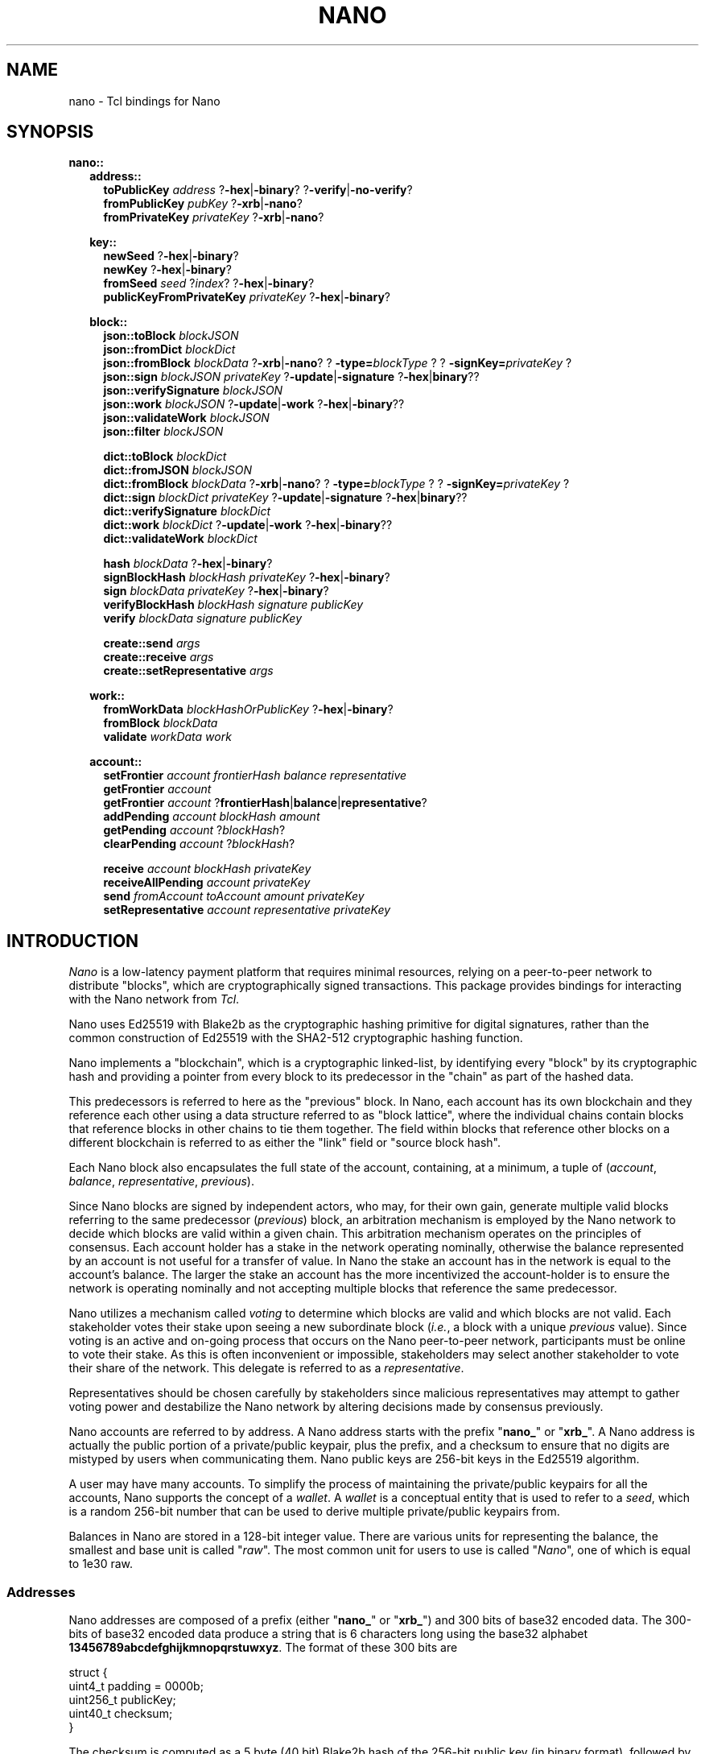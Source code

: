 .de XI
\\$1
.BI \\$2 \\$3
\\$4
..
.de HB
The
.B -hex
and
.B -binary
options determine the formatting of the result.
..
.de XN
The
.B -xrb
option causes all parsed addresses to be prefixed with the old-style "xrb_" address prefix, while the
.B -nano
option causes them to be prefixed with the new-style "nano_prefix".
..
.de JB
If the optional
.B -json
argument is used and specified as true the result is a JSON representation,
otherwise a Tcl dict representation is used.
..
.de RR
The
.I representation
portion of the command name may be one of
.B dict
or
.BR json .
..
.TH NANO N "@@SHORT_DATE@@" "nano @@VERS@@"
.SH NAME
nano \- Tcl bindings for Nano
.SH SYNOPSIS

.B nano::
.in +2m
.B address::
.in +2m
.B toPublicKey
.I address
.RB ? -hex | -binary ?
.RB ? -verify | -no-verify ?
.br
.B fromPublicKey
.I pubKey
.RB ? -xrb | -nano ?
.br
.B fromPrivateKey
.I privateKey
.RB ? -xrb | -nano ?

.in -2m
.B key::
.in +2m
.B newSeed
.RB ? -hex | -binary ?
.br
.B newKey
.RB ? -hex | -binary ?
.br
.B fromSeed
.I seed
.RI ? index ?
.RB ? -hex | -binary ?
.br
.B publicKeyFromPrivateKey
.I privateKey
.RB ? -hex | -binary ?

.in -2m
.B block::
.in +2m
.B json::toBlock
.I blockJSON
.br
.B json::fromDict
.I blockDict
.br
.B json::fromBlock
.I blockData
.RB ? -xrb | -nano ?
.XI ? -type= blockType ?
.XI ? -signKey= privateKey ?
.br
.B json::sign
.I blockJSON
.I privateKey
.RB ? -update | -signature " ?" -hex | binary ??
.br
.B json::verifySignature
.I blockJSON
.br
.B json::work
.I blockJSON
.RB ? -update | -work " ?" -hex | -binary ??
.br
.B json::validateWork
.I blockJSON
.br
.B json::filter
.I blockJSON

.B dict::toBlock
.I blockDict
.br
.B dict::fromJSON
.I blockJSON
.br
.B dict::fromBlock
.I blockData
.RB ? -xrb | -nano ?
.XI ? -type= blockType ?
.XI ? -signKey= privateKey ?
.br
.B dict::sign
.I blockDict
.I privateKey
.RB ? -update | -signature " ?" -hex | binary ??
.br
.B dict::verifySignature
.I blockDict
.br
.B dict::work
.I blockDict
.RB ? -update | -work " ?" -hex | -binary ??
.br
.B dict::validateWork
.I blockDict

.B hash
.I blockData
.RB ? -hex | -binary ?
.br
.B signBlockHash
.I blockHash
.I privateKey
.RB ? -hex | -binary ?
.br
.B sign
.I blockData
.I privateKey
.RB ? -hex | -binary ?
.br
.B verifyBlockHash
.I blockHash
.I signature
.I publicKey
.br
.B verify
.I blockData
.I signature
.I publicKey

.B create::send
.I args
.br
.B create::receive
.I args
.br
.B create::setRepresentative
.I args

.in -2m
.B work::
.in +2m
.B fromWorkData
.I blockHashOrPublicKey
.RB ? -hex | -binary ?
.br
.B fromBlock
.I blockData
.br
.B validate
.I workData
.I work

.in -2m
.B account::
.in +2m
.B setFrontier
.I account
.I frontierHash
.I balance
.I representative
.br
.B getFrontier
.I account
.br
.B getFrontier
.I account
.RB ? frontierHash | balance | representative ?
.br
.B addPending
.I account
.I blockHash
.I amount
.br
.B getPending
.I account
.RI ? blockHash ?
.br
.B clearPending
.I account
.RI ? blockHash ?

.B receive
.I account
.I blockHash
.I privateKey
.br
.B receiveAllPending
.I account
.I privateKey
.br
.B send
.I fromAccount
.I toAccount
.I amount
.I privateKey
.br
.B setRepresentative
.I account
.I representative
.I privateKey

.in -2m
.in -2m

.SH INTRODUCTION
.I Nano
is a low-latency payment platform that requires minimal resources, relying on
a peer-to-peer network to distribute "blocks", which are cryptographically
signed transactions.  This package provides bindings for interacting with the
Nano network from
.IR Tcl .

Nano uses Ed25519 with Blake2b as the cryptographic hashing primitive for
digital signatures, rather than the common construction of Ed25519 with the
SHA2-512 cryptographic hashing function.

Nano implements a "blockchain", which is a cryptographic linked-list, by
identifying every "block" by its cryptographic hash and providing a pointer from
every block to its predecessor in the "chain" as part of the hashed data.

This predecessors is referred to here as the "previous" block.  In Nano,
each account has its own blockchain and they reference each other using a
data structure referred to as "block lattice", where the individual chains
contain blocks that reference blocks in other chains to tie them together.
The field within blocks that reference other blocks on a different blockchain
is referred to as either the "link" field or "source block hash".

Each Nano block also encapsulates the full state of the account, containing,
at a minimum, a tuple of
.RI ( account ", " balance ", " representative ", " previous ).

Since Nano blocks are signed by independent actors, who may, for their own gain,
generate multiple valid blocks referring to the same predecessor
.RI ( previous )
block, an arbitration mechanism is employed by the Nano network to decide which
blocks are valid within a given chain.  This arbitration mechanism operates on
the principles of consensus.  Each account holder has a stake in the network
operating nominally, otherwise the balance represented by an account is not
useful for a transfer of value.  In Nano the stake an account has in the
network is equal to the account's balance.  The larger the stake an account has
the more incentivized the account-holder is to ensure the network is operating
nominally and not accepting multiple blocks that reference the same
predecessor.

Nano utilizes a mechanism called
.I voting
to determine which blocks are valid and which blocks are not valid.  Each
stakeholder votes their stake upon seeing a new subordinate block
.RI ( i.e. ,
a block with a unique
.I previous
value).  Since voting is an active and on-going process that occurs on the Nano
peer-to-peer network, participants must be online to vote their stake.  As this
is often inconvenient or impossible, stakeholders may select another
stakeholder to vote their share of the network.  This delegate is referred to
as a
.IR representative .

Representatives should be chosen carefully by stakeholders since malicious
representatives may attempt to gather voting power and destabilize the Nano
network by altering decisions made by consensus previously.

Nano accounts are referred to by address.  A Nano address starts with the
prefix
.RB \(dq nano_ "\(dq or \(dq" xrb_ \(dq.
A Nano address is actually the public portion of a private/public keypair,
plus the prefix, and a checksum to ensure that no digits are mistyped by
users when communicating them.  Nano public keys are 256-bit keys in the
Ed25519 algorithm.

A user may have many accounts.  To simplify the process of maintaining the
private/public keypairs for all the accounts, Nano supports the concept of a
.IR wallet .
A
.I wallet
is a conceptual entity that is used to refer to a
.IR seed ,
which is a random 256-bit number that can be used to derive multiple
private/public keypairs from.

Balances in Nano are stored in a 128-bit integer value.  There are various
units for representing the balance, the smallest and base unit is called
.RI \(dq raw \(dq.
The most common unit for users to use is called
.RI \(dq Nano \(dq,
one of which is equal to 1e30 raw.

.SS Addresses
Nano addresses are composed of a prefix (either
.RB \(dq nano_ \(dq
or
.RB \(dq xrb_ \(dq)
and 300 bits of base32 encoded data.  The 300-bits of base32 encoded data
produce a string that is 6 characters long using the base32 alphabet
.BR 13456789abcdefghijkmnopqrstuwxyz .
The format of these 300 bits are
.EX

   struct {
       uint4_t padding = 0000b;
       uint256_t publicKey;
       uint40_t  checksum;
   }

.EE
The checksum is computed as a 5 byte (40 bit) Blake2b hash of the 256-bit
public key (in binary format), followed by reversing the bytes.

For example the public key
.B DC1512154EB72112B8CC230D7B8C7DD467DA78E4763182D6CAFAADB14855A5E8
which has a 5-byte Blake2b hash of
.B {0x18, 0x74, 0xA3, 0x46, 0x9C}
would be encoded as
.B 0000.DC1512154EB72112B8CC230D7B8C7DD467DA78E4763182D6CAFAADB14855A5E8.9C46A37418
which when encoded in base32 and the prefix added produces the address
.BR nano_3q1o4acnxfs34cwerarfhg89uo59ubwgaxjjiddeoyofp767dbhamj5c8x1r .

.SS Network
The Nano network consists of two different peer-to-peer networks.  One for
real-time block updates over UDP, and another for bulk ledger updates over
TCP
.RI ( bootstrapping ).
The real-time network is a broadcast style network where every message sent
over it are relayed to all other nodes.

The customary and default port for the real-time/UDP network is 7075/udp, while
the default port for the bootstrapping/TCP network is 7075/tcp.

The format of the messages on both networks is the same, however not every
type of message may be used on either network.  The
.B keepalive
message type is invalid on the TCP (bootstrapping) network and the
.B bulk_pull
message type is invalid on the UDP (real-time) network.  The format of
message are an 8 byte header consisting of:
.EX

   struct {
       uint8_t magicProtocol = 0x52;
       uint8_t magicNetwork  = 0x41/0x42/0x43;
       uint8_t versionMax;
       uint8_t version;
       uint8_t versionMin;
       uint8_t messageType;
       uint16_t extensions;
   };

.EE
Where the
.B magicProtocol
field must be the value
.B 0x52
(which is ASCII 'R') and the
.B magicNetwork
field must be one of
.BR 0x41 ", " 0x42 ", or " 0x43
corresponding to one of the three Nano networks.  A value of
.B 0x41
(ASCII 'A') represents the Test network;  A value of
.B 0x42
(ASCII 'B') represents the Beta network;  A value of
.B 0x43
(ASCII 'C') represents the Main network.

The various version fields control the relaying of the message to nodes running
various versions of the Nano network protocol (distinct from the Nano reference
implementation version).  The
.B versionMax
and
.B versionMin
fields indicate the inclusive range of acceptable versions to relay or broadcast
this message to.  The
.B version
field indicates what version of the Nano protocol this node is using.

The messageType field indicates what type of message is being relayed, and
must conform to the following enumeration
.TS
allbox tab(:);
cb cb cb cb cb
c l l l c.
messageType:Name:On Bootstrap:On Realtime:Version
0x00:Invalid:Yes:Yes:0+
0x01:Not_A_Type:?:?:0+
0x02:Keepalive:No:Yes:0+
0x03:Publish:No:Yes:0+
0x04:Confirm_Req:No:Yes:0+
0x05:Confirm_Ack:No:Yes:0+
0x06:Bulk_Pull:Yes:No:?
0x07:Bulk_Push:Yes:No:?
0x08:Frontier_Req:Yes:No:?
0x09:Bulk_Pull_Blocks:Yes:No:11+
0x0A:Node_ID_Handshake:Yes:No:12+
0x0B:Bulk_Pull_Account:Yes:No:12+
.TE

.B "TODO: Extensions"

Following the message header comes the payload for the particular message
type.

.TP
.B Invalid
TODOC

.TP
.B Not_A_Type
TODOC

.TP
.B Keepalive
The Keepalive message serves as an introduction and beaconing mechanism for
the Nano real-time network.
The Keepalive message requires exactly 8 IPv6 address and port number
tuples to be sent as its payload.  The IPv6 addresses are each 128-bits
(16-bytes) long and the port numbers are 16-bit integers sent in little endian
byte order.  The payload for the Keepalive message type is 144 bytes in size.

.TP
.B Publish
TODOC

.TP
.B Confirm_Req
TODOC

.TP
.B Confirm_Ack
TODOC

.TP
.B Bulk_Pull
The Bulk_Pull message is used to pull the entire chain for an account, down to
its beginning or to a given block.  It takes 2 arguments, both of them 256-bit.
The first argument is the account, so its 256-bit public key should be encoded
as binary in big-endian notation.  The second argument is the block hash to
stop sending at, or 256 bits of 0s to indicate that the entire chain should be
sent.  The payload for Bulk_Pull messages is 64 bytes in size.

The response from a Bulk_Pull request will be a stream of tuples, each
containing a 256-bit block hash, and a block message.  TODOC: Format

.TP
.B Bulk_Push
TODOC

.TP
.B Frontier_Req
The Frontier_Req message is used to pull a list of accounts from a remote node
for the purpose of bootstrapping.  It requires 3 arguments:  The 256-bit
public key of an account to start with, a 32-bit integer denoting the age of
accounts to return, and a 32-bit integer denoting the number of records to
return.  If the
.I age
parameter is
.B 0xffffffff
then all records are returned, regardless of age.  If the
.I count
parameter is
.B 0xffffffff
then all records are returned and no limit is imposed.

The response from a Frontier_Req is a 256-bit public key, and the 256-bit
block hash that corresponds to the frontier (most recent block) for that
account's blockchain from the node where the response was generated.

.TP
.B Bulk_Pull_Blocks
TODOC

.TP
.B Node_ID_Handshake
TODOC

.TP
.B Bulk_Pull_Account
TODOC

.SH PROCEDURES
.SS Addresses
.TP
.B ::nano::address::toPublicKey
.I address
.RB ? -hex | -binary ?
.RB ? -verify | -no-verify ?
.BI " -> " publicKey

Converts a Nano address to a public key.  The
.B -hex
option indicates that the public key should be returned in hexadecimal form.
The
.B -binary
option indicates that the public key should be returned in binary form.
The
.B -verify
option verifies the checksum embedded in the Nano address before returning.
The
.B -no-verify
option inhibits verifying the checksum embedded in the Nano address.

.TP
.B ::nano::address::fromPublicKey
.I pubKey
.RB ? -xrb | -nano ?
.BI " -> " address

Converts a public key to a Nano address. The
.B -xrb
option specifies that the returned address should be prefixed with the
old-style "xrb_" prefix, where the
.B -nano
option specifies that the returned address should be prefixed with the
new-style "nano_" prefix.

.TP
.B ::nano::address::fromPrivateKey
.I privateKey
.RB ? -xrb | -nano ?
.BI " -> " address

Converts a private key to a Nano address.  It accepts the same arguments as
.BR fromPublicKey .

.SS Key Management
.TP
.B ::nano::key::newSeed
.RB ? -hex | -binary ?
.RI "-> " seed

Generates a new seed.  A seed is a 256-bit bit-field which, along with a 32-bit
index, is used to derive enumerated keys from a single point of entropy.  See
the
.B fromSeed
procedure.
.HB

.TP
.B ::nano::key::newKey
.RB ? -hex | -binary ?
.RI " -> " privateKey

Generates a new private key.  A private key can be used to sign transactions,
which can then be verified with its corresponding public key (see
.BR publicKeyFromPrivateKey ).
This procedure is normally not used, but rather private keys are derived
from a
.I seed
and
.I index
pair using the
.B fromSeed
procedure.
.HB

.TP
.B ::nano::key::fromSeed
.I seed
.RI ? index ?
.RB ? -hex | -binary ?
.RI " -> " privateKey

Derive a private key from the seed specified as
.I seed
and the
.I index
indicated.  This procedure is deterministic (i.e., the same
.I seed
and
.I index
will always give you the same private key).  This procedure is used to derive
many keypairs from a single user-managed piece of data, so the user does not
have to manage multiple private keys.  If the
.I index
is not specified it defaults to
.BR 0 .
.HB

.TP
.B ::nano::key::publicKeyFromPrivateKey
.I privateKey
.RB ? -hex | -binary ?
.RI " -> " publicKey

Converts a private key into its corresponding public key.  Normally Ed25519
private keys are a concatenation of the private and public keys, however in
this package they are each treated separately.
.HB

.SS Low-level Block
.TP
.BI ::nano::block:: representation ::toBlock
.I blockRepresentation
.RI " -> " blockData

Converts from one of the internal representations (either Tcl dictionary or JSON) to a Nano block.
.RR

.TP
.B ::nano::block::json::fromDict
.I blockDict
.RI " -> " blockJSON

Converts from a Tcl dictionary representation to a JSON representation of a block.

.TP
.B ::nano::block::json::filter
.I blockJSON
.RI " -> " blockJSON

Filters out JSON object attributes which are not suitable for using with other
implementations, such as
.IR _comment ", " _workData ", and " _blockHash .

.TP
.B ::nano::block::dict::fromJSON
.I blockJSON
.RI " -> " blockDict

Converts from a JSON object representation to a Tcl dictionary representation of a block.

.TP
.BI ::nano::block:: representation ::fromBlock
.I blockData
.RB ? -xrb | -nano ?
.XI ? -type= blockType ?
.XI ? -signKey= privateKey ?
.RI " -> " blockRepresentation

Parses a Nano block and returns either a Tcl dictionary or a JSON object.
.XN
.RR

.TP
.BI ::nano::block:: representation ::sign
.I blockRepresentation
.I privateKey
.RB ? -update | -signature " ?" -hex | binary ??
.RI " -> " signature | blockJSON

Sign a block, in either Tcl dictionary or JSON representation, with the specified
.IR privateKey .
If the
.B -update
option is used, return the object with the updated attribute.
If the
.B -signature
option is used, return just the signature.
.HB
.RR

.TP
.BI ::nano::block:: representation ::verifySignature
.I blockRepresentation
.RI " -> " boolean

Verify the signature on a block, in either Tcl dictionary or JSON
representation, matches the public key specified in the
.B account
attribute of that object.  This may not work correctly for old-style blocks
unless you manually add the
.B account
attribute.
.RR

.TP
.BI ::nano::block:: representation ::work
.I blockRepresentation
.RB ? -update | -work " ?" -hex | binary ??
.RI " -> " work | blockRepresentation

Generate proof-of-work (PoW) required to submit a given block to the network.
Nano uses PoW to increase the cost of submitting blocks to the network to cut
down on spam.  The
.I work
that is computed is based on the hash of the previous block on this chain, or
if there is no previous block on this chain (i.e., because it is the first
block on an account) the public key of the account.  If the
.B -update
option is used, return the object with the updated attribute.
If the
.B -work
option is used, just return the work.
.HB
.RR

.TP
.BI ::nano::block:: representation ::validateWork
.I blockRepresentation
.RI " -> " boolean

Validate the proof-of-work (PoW) in the object specified as
.I blockRepresentation
with the attribute
.B work
is valid for the block passed in.
.RR

.TP
.B ::nano::block::hash
.I blockData
.RB ? -hex | -binary ?
.RI " -> " blockHash

Compute the cryptographic hash of a block.  The cryptographic hashing
algorithm used for Nano is Blake2b.  Blocks are typically identified
by their hash (i.e., content addressable).
.HB

.TP
.B ::nano::block::signBlockHash
.I blockHash
.I privateKey
.RB ? -hex | -binary ?
.RI " -> " signature

Compute an Ed25519-with-Blake2b signature of a given block hash specified as
.I blockHash
with the private key specified as
.IR privateKey .
In Nano, signed blocks are signed by signing the block's hash thus all that is
needed to sign a block is its hash and the private key that corresponds to the
account.
.B NOTE:  Ensure that the
.I privateKey
.B specified matches the account the block belongs to.
.HB

.TP
.B ::nano::block::sign
.I blockData
.I privateKey
.RB ? -hex | -binary ?
.RI " -> " signature

This is a convenience procedure which computes the hash of a block given as
.IR blockData ,
and then calls
.BR signBlockHash .
.HB

.TP
.B ::nano::block::verifyBlockHash
.I blockHash
.I signature
.I publicKey
.RI " -> " boolean

Verify that a block hash
.RI ( blockHash )
was signed
.RI ( signature )
by an account holding the private key that
corresponds to the public key specified as
.IR publicKey .

.TP
.B ::nano::block::verify
.I blockData
.I signature
.I publicKey
.RI " -> " boolean

This is a convenience procedure which computes the hash of a block given as
.IR blockData ,
and then calls
.BR verifyBlockHash .

.TP
.B ::nano::block::create::send
.BI "from "            address
.BI "to "              address
.BI "previous "        blockHash
.BI "representative "  address
.BI "previousBalance " integer
.BI "amount "          integer
?
.BI "-json "           boolean
?
.RI " -> " blockJSON | blockDict

This is a low-level interface for creating blocks which correspond to sending
Nano from one account to another.  It constructs a block which sends the
.B amount
specified from the
.B from
address to the destination
.RB ( to ).
The previous block's hash must be specified as the
.I blockHash
following
.BR previous .
Additionally the balance of the account at the previous block must be supplied
as the integer argument to
.BR previousBalance .
All balance amounts are in units of
.BR raw .
.JB

.TP
.B ::nano::block::create::receive
.BI "to "              address
.BI "sourceBlock "     blockHash
.BI "previous "        blockHash
.BI "representative "  address
.BI "previousBalance " integer
.BI "amount "          integer
?
.BI "-json "           boolean
?
.RI " -> " blockJSON | blockDict

This is a low-level interface for creating blocks which correspond to receiving
(pocketing) Nano previously sent from another account to the account specified
as the
.I address
supplied to the
.B to
argument.  It constructs a block which receives the amount of Nano specified
as the
.B amount
argument.
The block hash
.RI ( blockHash )
of the send block which was used to send the Nano to this account must be
specified as the argument to the
.B sourceBlock
option.
The previous block's hash must be specified as the
.I blockHash
following
.BR previous .
Additionally the balance of the account at the previous block must be supplied
as the integer argument to
.BR previousBalance .
All balance amounts are in units of
.BR raw .
.JB

.TP
.B ::nano::block::create::setRepresentative
.BI "account "         address
.BI "previous "        blockHash
.BI "representative "  address
?
.BI "-json "           boolean
?
.RI " -> " blockJSON | blockDict

This is a low-level interface for creating blocks which correspond to an
explicit change of representative.  Representatives in Nano are used as
part of the Delegated Proof-of-Stake (dPoS) consensus mechanism which is
used by the Nano network to determine which block (if any) out of many possible
subordinate blocks in a chain are valid.  So that every account holder does
not have to be online to vote for valid transactions, an account may delegate
another account to vote its stake on its behalf.  That delegate is called
a representative.  An account may change its representative at any time by
issuing a block with a new representative, such as a send or receive block,
or by issuing an explicit change of representative block.  This procedure
creates an explicit change of representative block for the
.B account
specified.  It changes to the delegate to the
.B representative
specified.  Further, the
.I blockHash
of the previous block must be specified as the argument to
.BR previous .
.JB

.SS Work Generation
.TP
.B ::nano::work::fromWorkData
.I blockHashOrPublicKey
.RB ? -hex | -binary ?
.RI " -> " work

Create proof-of-work (PoW) from a block hash or public key.  Which one is used
depends on whether or not there are any other blocks in this account's chain.
If this is the first block in this account's chain then the public key of the
account is used, otherwise the hash of the blocks predecessor
.RI ( previous )
is used.  The specific value needed should be accessible from the
.B _workData
member of a JSON object or Tcl dictionary.  Note that this attribute (and all
attributes that begin with an underscore) should be discarded when
sending the block outside of the Tcl process.
.HB

.TP
.B ::nano::work::fromBlock
.I blockData
.RI " -> " work

This is a convenience procedure which computes work data (either a block hash
or a public key) for a given block and then calls
.BR fromWorkData .

.TP
.B ::nano::work::validate
.I workData
.I work
.RI " -> " boolean

This procedure validates that the supplied
.I work
is valid for the supplied
.IR workData ,
which is either a block hash or an account public key.  For more information
see the description of
.BR fromWorkData .


.SS High-level Account
.TP
.B :nano::account::setFrontier
.I account
.I frontierHash
.I balance
.I representative

This procedure is used as part of the High-level Account interface.  It sets the
.IR frontier ,
which is the block hash
.RI ( frontierHash )
and data
.RI ( balance ", " representative )
associated with that block that corresponds to the head of an account's chain.

.TP
.B :nano::account::getFrontier
.I account
.RI " -> " frontierInfo

This procedure is used as part of the High-level Account interface.  It gets
the Tcl dictionary associated with the frontier most recently set for the
specified
.IR account .

.TP
.B :nano::account::getFrontier
.I account
.RB ? frontierHash | balance | representative ?
.RI " -> " frontierHash | balance | representative

This procedure is used as part of the High-level Account interface.  It gets
a specific item from Tcl dictionary associated with the frontier most recently
set for the specified
.IR account .

.TP
.B :nano::account::addPending
.I account
.I blockHash
.I amount

This procedure is used as part of the High-level Account interface.  It is
used to indicate than a given
.I account
has a
.B receive
block that they could create.  The block hash of the corresponding
.B send
block should be supplied as the
.I blockHash
parameter.  The amount of Nano that was sent in the
.B send
block should be specified as the
.I amount
parameter (in units of raw).

.TP
.B :nano::account::getPending
.I account
.RI ? blockHash ?
.RI " -> " dict

This procedure is used as part of the High-level Account interface.  It is
used to retrieve information stored by
.B addPending
for a given
.IR account .
If the
.I blockHash
parameter is supplied then a Tcl dictionary is returned with a key called
.B amount
which contains the amount stored previously.  If the
.I blockHash
parameter is not supplied then a Tcl dictionary is returned with keys
corresponding to each block hash pending for the specified
.IR account ,
and containing a subordinate Tcl dictionary with a key called
.B amount
as previously described.

.TP
.B ::nano::account::clearPending
.I account
.RI ? blockHash ?

This procedure is used as part of the High-level Account interface.  It is
used to clear (that is, remove from the conceptual state of "pending") entries
created previously with
.B addPending
for a given
.IR account .
If the
.I blockHash
parameter is supplied then only the entry corresponding to that blockhash is
cleared, otherwise all entries for the specified
.I account
are cleared.

.TP
.B :nano::account::receive
.I account
.I blockHash
.I privateKey
.RI " -> " blockJSON | blockDict

This procedure is used as part of the High-level Account interface.  It is
used to generate a receive block.  Its interface is subject to change and
not considered stable.

.TP
.B :nano::account::receiveAllPending
.I account
.I privateKey
.RI " -> " listOfBlockJSON | listOfBlockDict

This procedure is used as part of the High-level Account interface.  It is
used to generate receive blocks for every pending receive on a given
.IR account .
Its interface is subject to change and not considered stable.

.TP
.B :nano::account::send
.I fromAccount
.I toAccount
.I amount
.I privateKey
.RI " -> " blockJSON | blockDict

This procedure is used as part of the High-level Account interface.  It is
used to generate a send block.  Its interface is subject to change and
not considered stable.

.TP
.B ::nano::account::setRepresentative
.I account
.I representative
.I privateKey
.RI " -> " blockJSON | blockDict

This procedure is used as part of the High-level Account interface.  It is
used to generate a block that changes the representative for the given
.IR account .
Its interface is subject to change and not considered stable.

.SH EXAMPLES
.SS Example 1: Generate a new seed and derive 10 addresses from it
.EX
package require nano @@VERS@@

set seed [::nano::key::newSeed -hex]
puts "Generated seed: $seed"

for {set index 0} {$index < 10} {incr index} {
	set accountPrivateKey [::nano::key::fromSeed $seed $index -hex]
	set accountAddress [::nano::address::fromPrivateKey $accountPrivateKey]
	puts "    - $index: $accountAddress"
}
.EE

.SH AUTHOR
Roy Keene
.RI < rkeene@nano.org >
